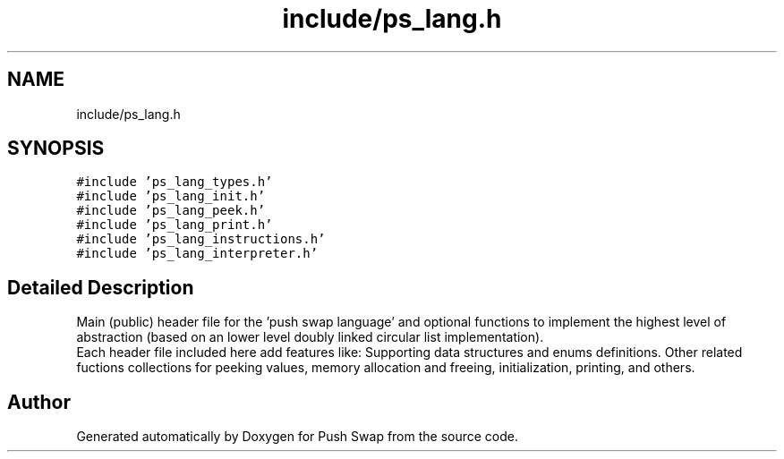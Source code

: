 .TH "include/ps_lang.h" 3 "Fri Feb 9 2024" "Version 2024-02-09" "Push Swap" \" -*- nroff -*-
.ad l
.nh
.SH NAME
include/ps_lang.h
.SH SYNOPSIS
.br
.PP
\fC#include 'ps_lang_types\&.h'\fP
.br
\fC#include 'ps_lang_init\&.h'\fP
.br
\fC#include 'ps_lang_peek\&.h'\fP
.br
\fC#include 'ps_lang_print\&.h'\fP
.br
\fC#include 'ps_lang_instructions\&.h'\fP
.br
\fC#include 'ps_lang_interpreter\&.h'\fP
.br

.SH "Detailed Description"
.PP 
Main (public) header file for the 'push swap language' and optional functions to implement the highest level of abstraction (based on an lower level doubly linked circular list implementation)\&. 
.br
 Each header file included here add features like: Supporting data structures and enums definitions\&. Other related fuctions collections for peeking values, memory allocation and freeing, initialization, printing, and others\&. 
.SH "Author"
.PP 
Generated automatically by Doxygen for Push Swap from the source code\&.
